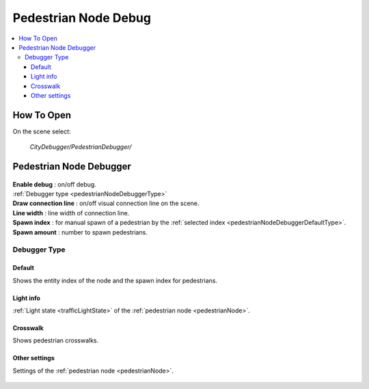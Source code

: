 .. _pedestrianNodeDebug:

Pedestrian Node Debug
============

.. contents::
   :local:

How To Open
------------

On the scene select:

	`CityDebugger/PedestrianDebugger/`
	
Pedestrian Node Debugger
------------

	.. image:: /images/debuggers/pedestrianNode/PedestrianNodeDebugger.png		
	
| **Enable debug** : on/off debug.
| :ref:`Debugger type <pedestrianNodeDebuggerType>`
| **Draw connection line** : on/off visual connection line on the scene.
| **Line width** : line width of connection line.
| **Spawn index** : for manual spawn of a pedestrian by the :ref:`selected index <pedestrianNodeDebuggerDefaultType>`.
| **Spawn amount** : number to spawn pedestrians.
	
.. _pedestrianNodeDebuggerType:

Debugger Type
~~~~~~~~~~~~

.. _pedestrianNodeDebuggerDefaultType:

Default
""""""""""""""	

Shows the entity index of the node and the spawn index for pedestrians.

	.. image:: /images/debuggers/pedestrianNode/PedestrianNodeDebuggerExample.png		
	
Light info
""""""""""""""	

:ref:`Light state <trafficLightState>` of the :ref:`pedestrian node <pedestrianNode>`.

	.. image:: /images/debuggers/pedestrianNode/PedestrianNodeLightInfoExample.png		
	
Crosswalk
""""""""""""""	

Shows pedestrian crosswalks.

	.. image:: /images/debuggers/pedestrianNode/PedestrianNodeCrosswalkExample.png		
	
Other settings
""""""""""""""	

Settings of the :ref:`pedestrian node <pedestrianNode>`.

	.. image:: /images/debuggers/pedestrianNode/PedestrianNodeOtherSettingsExample.png		
	
